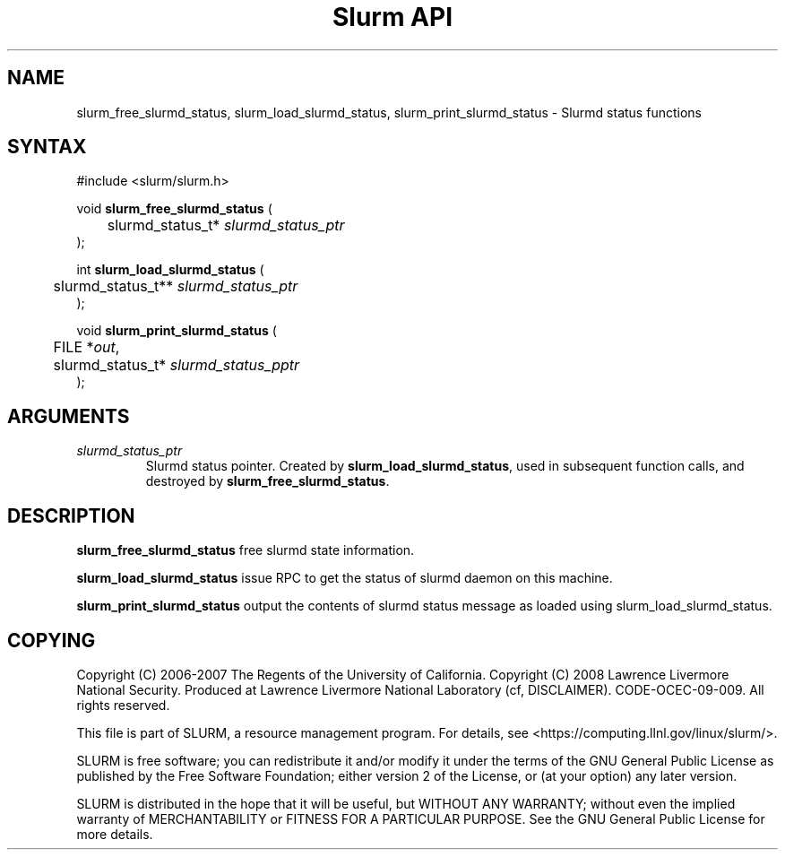.TH "Slurm API" "3" "Oct 2008" "Danny Auble" "Slurmd status functions"

.SH "NAME"

slurm_free_slurmd_status, slurm_load_slurmd_status, slurm_print_slurmd_status
\- Slurmd status functions

.SH "SYNTAX"
.LP 
#include <slurm/slurm.h>
.LP
.LP
void \fBslurm_free_slurmd_status\fR (
.br
	slurmd_status_t* \fIslurmd_status_ptr\fP 
.br
);
.LP
int \fBslurm_load_slurmd_status\fR (
.br
	slurmd_status_t** \fIslurmd_status_ptr\fP 
.br
);
.LP
void \fBslurm_print_slurmd_status\fR (
.br
	FILE *\fIout\fP,
.br
	slurmd_status_t* \fIslurmd_status_pptr\fP 
.br
);

.SH "ARGUMENTS"
.LP 
.TP
\fIslurmd_status_ptr\fP 
Slurmd status pointer.  Created by \fBslurm_load_slurmd_status\fR,
used in subsequent function calls, and destroyed by
\fBslurm_free_slurmd_status\fR.

.SH "DESCRIPTION"
.LP
\fBslurm_free_slurmd_status\fR free slurmd state information.
.LP 
\fBslurm_load_slurmd_status\fR issue RPC to get the status of slurmd
daemon on this machine.
.LP
\fBslurm_print_slurmd_status\fR output the contents of slurmd status
message as loaded using slurm_load_slurmd_status.

.SH "COPYING"
Copyright (C) 2006-2007 The Regents of the University of California.
Copyright (C) 2008 Lawrence Livermore National Security.
Produced at Lawrence Livermore National Laboratory (cf, DISCLAIMER).
CODE\-OCEC\-09\-009. All rights reserved.
.LP
This file is part of SLURM, a resource management program.
For details, see <https://computing.llnl.gov/linux/slurm/>.
.LP
SLURM is free software; you can redistribute it and/or modify it under
the terms of the GNU General Public License as published by the Free
Software Foundation; either version 2 of the License, or (at your option)
any later version.
.LP
SLURM is distributed in the hope that it will be useful, but WITHOUT ANY
WARRANTY; without even the implied warranty of MERCHANTABILITY or FITNESS
FOR A PARTICULAR PURPOSE.  See the GNU General Public License for more
details.
